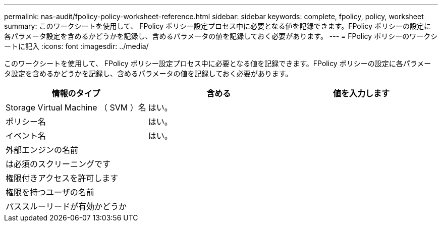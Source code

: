 ---
permalink: nas-audit/fpolicy-policy-worksheet-reference.html 
sidebar: sidebar 
keywords: complete, fpolicy, policy, worksheet 
summary: このワークシートを使用して、 FPolicy ポリシー設定プロセス中に必要となる値を記録できます。FPolicy ポリシーの設定に各パラメータ設定を含めるかどうかを記録し、含めるパラメータの値を記録しておく必要があります。 
---
= FPolicy ポリシーのワークシートに記入
:icons: font
:imagesdir: ../media/


[role="lead"]
このワークシートを使用して、 FPolicy ポリシー設定プロセス中に必要となる値を記録できます。FPolicy ポリシーの設定に各パラメータ設定を含めるかどうかを記録し、含めるパラメータの値を記録しておく必要があります。

[cols="3*"]
|===
| 情報のタイプ | 含める | 値を入力します 


 a| 
Storage Virtual Machine （ SVM ）名
 a| 
はい。
 a| 



 a| 
ポリシー名
 a| 
はい。
 a| 



 a| 
イベント名
 a| 
はい。
 a| 



 a| 
外部エンジンの名前
 a| 
 a| 



 a| 
は必須のスクリーニングです
 a| 
 a| 



 a| 
権限付きアクセスを許可します
 a| 
 a| 



 a| 
権限を持つユーザの名前
 a| 
 a| 



 a| 
パススルーリードが有効かどうか
 a| 
 a| 

|===